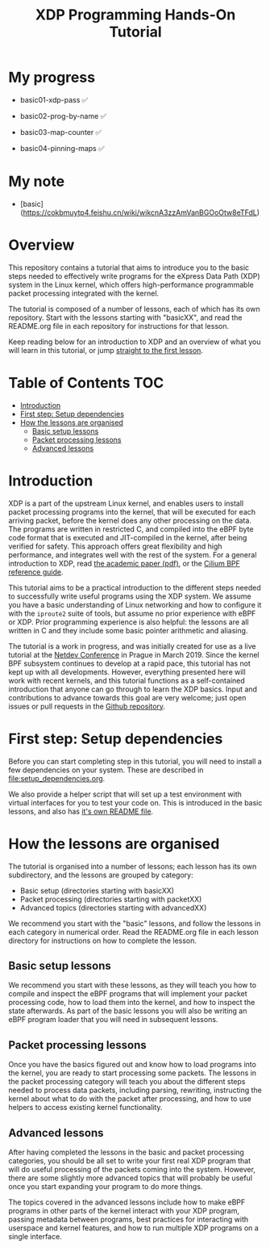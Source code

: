 # -*- fill-column: 76; -*-
#+TITLE: XDP Programming Hands-On Tutorial
#+OPTIONS: ^:nil
* My progress
- basic01-xdp-pass      ✅

- basic02-prog-by-name  ✅

- basic03-map-counter   ✅

- basic04-pinning-maps  ✅

* My note
- [basic](https://cokbmuytp4.feishu.cn/wiki/wikcnA3zzAmVanBGOoOtw8eTFdL)

* Overview
This repository contains a tutorial that aims to introduce you to the basic
steps needed to effectively write programs for the eXpress Data Path (XDP)
system in the Linux kernel, which offers high-performance programmable
packet processing integrated with the kernel.

The tutorial is composed of a number of lessons, each of which has its own
repository. Start with the lessons starting with "basicXX", and read the
README.org file in each repository for instructions for that lesson.

Keep reading below for an introduction to XDP and an overview of what you
will learn in this tutorial, or jump [[file:basic01-xdp-pass/README.org][straight to the first lesson]].

* Table of Contents                                                     :TOC:
- [[#introduction][Introduction]]
- [[#first-step-setup-dependencies][First step: Setup dependencies]]
- [[#how-the-lessons-are-organised][How the lessons are organised]]
  - [[#basic-setup-lessons][Basic setup lessons]]
  - [[#packet-processing-lessons][Packet processing lessons]]
  - [[#advanced-lessons][Advanced lessons]]

* Introduction

XDP is a part of the upstream Linux kernel, and enables users to install
packet processing programs into the kernel, that will be executed for each
arriving packet, before the kernel does any other processing on the data.
The programs are written in restricted C, and compiled into the eBPF byte
code format that is executed and JIT-compiled in the kernel, after being
verified for safety. This approach offers great flexibility and high
performance, and integrates well with the rest of the system. For a general
introduction to XDP, read [[https://github.com/xdp-project/xdp-paper/blob/master/xdp-the-express-data-path.pdf][the academic paper (pdf)]], or the [[https://cilium.readthedocs.io/en/latest/bpf/][Cilium BPF
reference guide]].

This tutorial aims to be a practical introduction to the different steps
needed to successfully write useful programs using the XDP system. We assume
you have a basic understanding of Linux networking and how to configure it
with the =iproute2= suite of tools, but assume no prior experience with eBPF
or XDP. Prior programming experience is also helpful: the lessons are all
written in C and they include some basic pointer arithmetic and aliasing.

The tutorial is a work in progress, and was initially created for use as a
live tutorial at the [[https://www.netdevconf.org/0x13/session.html?tutorial-XDP-hands-on][Netdev Conference]] in Prague in March 2019. Since the
kernel BPF subsystem continues to develop at a rapid pace, this tutorial has
not kept up with all developments. However, everything presented here will
work with recent kernels, and this tutorial functions as a self-contained
introduction that anyone can go through to learn the XDP basics. Input and
contributions to advance towards this goal are very welcome; just open
issues or pull requests in the [[https://github.com/xdp-project/xdp-tutorial/][Github repository]].

* First step: Setup dependencies

Before you can start completing step in this tutorial, you will need to
install a few dependencies on your system. These are described in
[[file:setup_dependencies.org]].

We also provide a helper script that will set up a test environment with
virtual interfaces for you to test your code on. This is introduced in the
basic lessons, and also has [[file:testenv/README.org][it's own README file]].

* How the lessons are organised
The tutorial is organised into a number of lessons; each lesson has its own
subdirectory, and the lessons are grouped by category:

- Basic setup (directories starting with basicXX)
- Packet processing (directories starting with packetXX)
- Advanced topics (directories starting with advancedXX)

We recommend you start with the "basic" lessons, and follow the lessons in
each category in numerical order. Read the README.org file in each lesson
directory for instructions on how to complete the lesson.

** Basic setup lessons
We recommend you start with these lessons, as they will teach you how to
compile and inspect the eBPF programs that will implement your packet
processing code, how to load them into the kernel, and how to inspect the
state afterwards. As part of the basic lessons you will also be writing an
eBPF program loader that you will need in subsequent lessons.

** Packet processing lessons
Once you have the basics figured out and know how to load programs into the
kernel, you are ready to start processing some packets. The lessons in the
packet processing category will teach you about the different steps needed
to process data packets, including parsing, rewriting, instructing the
kernel about what to do with the packet after processing, and how to use
helpers to access existing kernel functionality.

** Advanced lessons
After having completed the lessons in the basic and packet processing
categories, you should be all set to write your first real XDP program that
will do useful processing of the packets coming into the system. However,
there are some slightly more advanced topics that will probably be useful
once you start expanding your program to do more things.

The topics covered in the advanced lessons include how to make eBPF programs
in other parts of the kernel interact with your XDP program, passing
metadata between programs, best practices for interacting with userspace and
kernel features, and how to run multiple XDP programs on a single interface.
